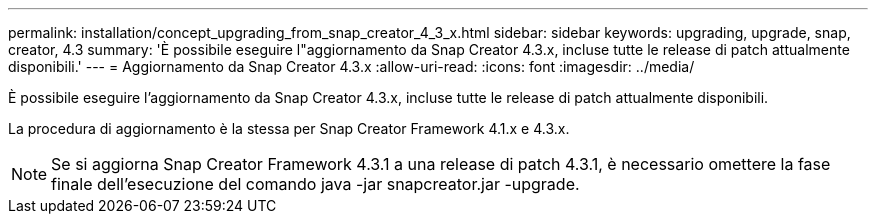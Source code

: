 ---
permalink: installation/concept_upgrading_from_snap_creator_4_3_x.html 
sidebar: sidebar 
keywords: upgrading, upgrade, snap, creator, 4.3 
summary: 'È possibile eseguire l"aggiornamento da Snap Creator 4.3.x, incluse tutte le release di patch attualmente disponibili.' 
---
= Aggiornamento da Snap Creator 4.3.x
:allow-uri-read: 
:icons: font
:imagesdir: ../media/


[role="lead"]
È possibile eseguire l'aggiornamento da Snap Creator 4.3.x, incluse tutte le release di patch attualmente disponibili.

La procedura di aggiornamento è la stessa per Snap Creator Framework 4.1.x e 4.3.x.


NOTE: Se si aggiorna Snap Creator Framework 4.3.1 a una release di patch 4.3.1, è necessario omettere la fase finale dell'esecuzione del comando java -jar snapcreator.jar -upgrade.
